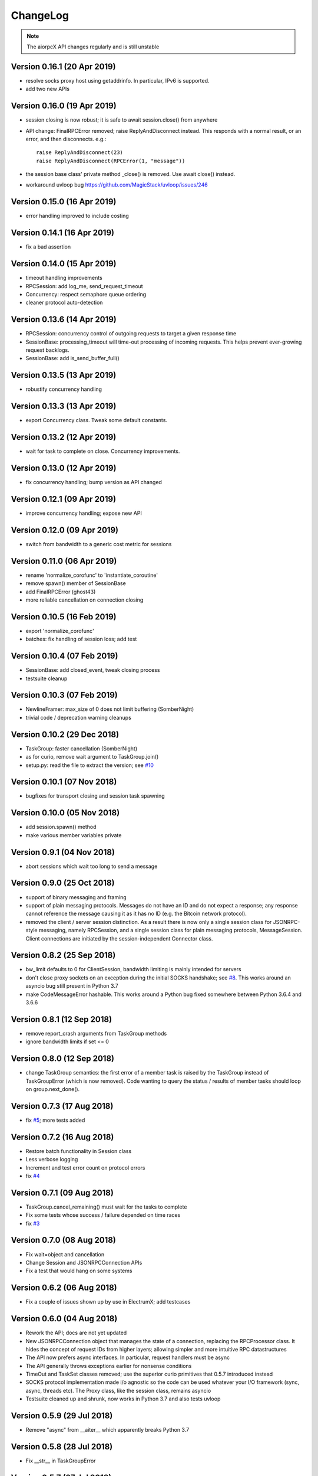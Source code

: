 ChangeLog
=========

.. note:: The aiorpcX API changes regularly and is still unstable


Version 0.16.1 (20 Apr 2019)
----------------------------

* resolve socks proxy host using getaddrinfo.  In particular, IPv6 is supported.
* add two new APIs

Version 0.16.0 (19 Apr 2019)
----------------------------

* session closing is now robust; it is safe to await session.close() from anywhere
* API change: FinalRPCError removed; raise ReplyAndDisconnect instead.  This responds with
  a normal result, or an error, and then disconnects.  e.g.::

    raise ReplyAndDisconnect(23)
    raise ReplyAndDisconnect(RPCError(1, "message"))

* the session base class' private method _close() is removed.  Use await close() instead.
* workaround uvloop bug `<https://github.com/MagicStack/uvloop/issues/246>`_

Version 0.15.0 (16 Apr 2019)
----------------------------

* error handling improved to include costing

Version 0.14.1 (16 Apr 2019)
----------------------------

* fix a bad assertion

Version 0.14.0 (15 Apr 2019)
----------------------------

* timeout handling improvements
* RPCSession: add log_me, send_request_timeout
* Concurrency: respect semaphore queue ordering
* cleaner protocol auto-detection

Version 0.13.6 (14 Apr 2019)
----------------------------

* RPCSession: concurrency control of outgoing requests to target a given response time
* SessionBase: processing_timeout will time-out processing of incoming requests.   This
  helps prevent ever-growing request backlogs.
* SessionBase: add is_send_buffer_full()

Version 0.13.5 (13 Apr 2019)
----------------------------

* robustify concurrency handling

Version 0.13.3 (13 Apr 2019)
----------------------------

* export Concurrency class.  Tweak some default constants.

Version 0.13.2 (12 Apr 2019)
----------------------------

* wait for task to complete on close.  Concurrency improvements.

Version 0.13.0 (12 Apr 2019)
----------------------------

* fix concurrency handling; bump version as API changed

Version 0.12.1 (09 Apr 2019)
----------------------------

* improve concurrency handling; expose new API

Version 0.12.0 (09 Apr 2019)
----------------------------

* switch from bandwidth to a generic cost metric for sessions

Version 0.11.0 (06 Apr 2019)
----------------------------

* rename 'normalize_corofunc' to 'instantiate_coroutine'
* remove spawn() member of SessionBase
* add FinalRPCError (ghost43)
* more reliable cancellation on connection closing

Version 0.10.5 (16 Feb 2019)
----------------------------

* export 'normalize_corofunc'
* batches: fix handling of session loss; add test

Version 0.10.4 (07 Feb 2019)
----------------------------

* SessionBase: add closed_event, tweak closing process
* testsuite cleanup

Version 0.10.3 (07 Feb 2019)
----------------------------

* NewlineFramer: max_size of 0 does not limit buffering (SomberNight)
* trivial code / deprecation warning cleanups

Version 0.10.2 (29 Dec 2018)
----------------------------

* TaskGroup: faster cancellation (SomberNight)
* as for curio, remove wait argument to TaskGroup.join()
* setup.py: read the file to extract the version; see `#10`_

Version 0.10.1 (07 Nov 2018)
----------------------------

* bugfixes for transport closing and session task spawning

Version 0.10.0 (05 Nov 2018)
----------------------------

* add session.spawn() method
* make various member variables private

Version 0.9.1 (04 Nov 2018)
---------------------------

* abort sessions which wait too long to send a message

Version 0.9.0 (25 Oct 2018)
---------------------------

* support of binary messaging and framing
* support of plain messaging protocols.  Messages do not have an ID
  and do not expect a response; any response cannot reference the
  message causing it as it has no ID (e.g. the Bitcoin network
  protocol).
* removed the client / server session distinction.  As a result there
  is now only a single session class for JSONRPC-style messaging,
  namely RPCSession, and a single session class for plain messaging
  protocols, MessageSession.  Client connections are initiated by the
  session-independent Connector class.

Version 0.8.2 (25 Sep 2018)
---------------------------

* bw_limit defaults to 0 for ClientSession, bandwidth limiting is mainly
  intended for servers
* don't close proxy sockets on an exception during the initial SOCKS
  handshake; see `#8`_.  This works around an asyncio bug still present
  in Python 3.7
* make CodeMessageError hashable.  This works around a Python bug fixed
  somewhere between Python 3.6.4 and 3.6.6

Version 0.8.1 (12 Sep 2018)
---------------------------

* remove report_crash arguments from TaskGroup methods
* ignore bandwidth limits if set <= 0

Version 0.8.0 (12 Sep 2018)
---------------------------

* change TaskGroup semantics: the first error of a member task is
  raised by the TaskGroup instead of TaskGroupError (which is now
  removed).  Code wanting to query the status / results of member
  tasks should loop on group.next_done().

Version 0.7.3 (17 Aug 2018)
---------------------------

* fix `#5`_; more tests added

Version 0.7.2 (16 Aug 2018)
---------------------------

* Restore batch functionality in Session class
* Less verbose logging
* Increment and test error count on protocol errors
* fix `#4`_

Version 0.7.1 (09 Aug 2018)
---------------------------

* TaskGroup.cancel_remaining() must wait for the tasks to complete
* Fix some tests whose success / failure depended on time races
* fix `#3`_

Version 0.7.0 (08 Aug 2018)
---------------------------

* Fix wait=object and cancellation
* Change Session and JSONRPCConnection APIs
* Fix a test that would hang on some systems

Version 0.6.2 (06 Aug 2018)
---------------------------

* Fix a couple of issues shown up by use in ElectrumX; add testcases

Version 0.6.0 (04 Aug 2018)
---------------------------

* Rework the API; docs are not yet updated
* New JSONRPCConnection object that manages the state of a connection,
  replacing the RPCProcessor class.  It hides the concept of request
  IDs from higher layers; allowing simpler and more intuitive RPC
  datastructures
* The API now prefers async interfaces.  In particular, request handlers
  must be async
* The API generally throws exceptions earlier for nonsense conditions
* TimeOut and TaskSet classes removed; use the superior curio
  primitives that 0.5.7 introduced instead
* SOCKS protocol implementation made i/o agnostic so the code can be
  used whatever your I/O framework (sync, async, threads etc).  The
  Proxy class, like the session class, remains asyncio
* Testsuite cleaned up and shrunk, now works in Python 3.7 and also
  tests uvloop

Version 0.5.9 (29 Jul 2018)
---------------------------

* Remove "async" from __aiter__ which apparently breaks Python 3.7

Version 0.5.8 (28 Jul 2018)
---------------------------

* Fix __str__ in TaskGroupError

Version 0.5.7 (27 Jul 2018)
---------------------------

* Implement some handy abstractions from curio on top of asyncio

Version 0.5.6
-------------

* Define a ConnectionError exception, and set it on uncomplete
  requests when a connection is lost.  Previously, those requests were
  cancelled, which does not give an informative error message.

.. _#3: https://github.com/kyuupichan/aiorpcX/issues/3
.. _#4: https://github.com/kyuupichan/aiorpcX/issues/4
.. _#5: https://github.com/kyuupichan/aiorpcX/issues/5
.. _#8: https://github.com/kyuupichan/aiorpcX/issues/8
.. _#10: https://github.com/kyuupichan/aiorpcX/issues/10
